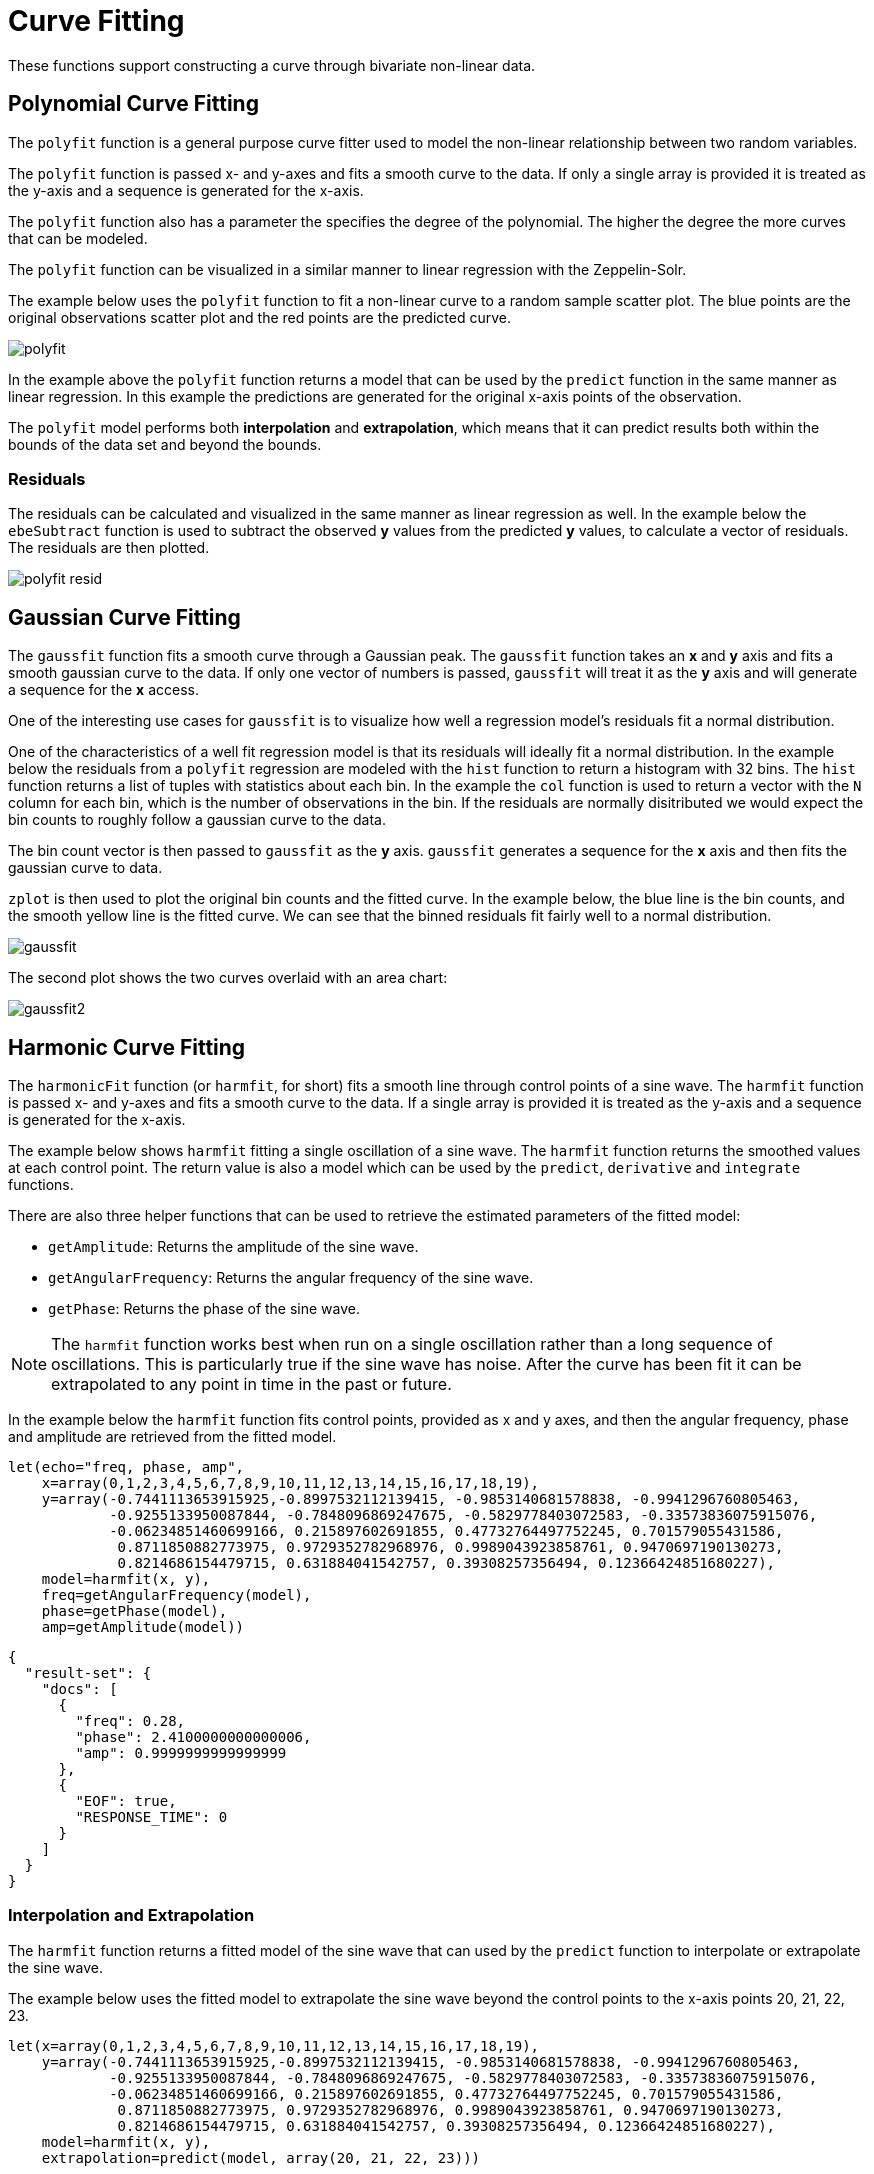 = Curve Fitting
// Licensed to the Apache Software Foundation (ASF) under one
// or more contributor license agreements.  See the NOTICE file
// distributed with this work for additional information
// regarding copyright ownership.  The ASF licenses this file
// to you under the Apache License, Version 2.0 (the
// "License"); you may not use this file except in compliance
// with the License.  You may obtain a copy of the License at
//
//   http://www.apache.org/licenses/LICENSE-2.0
//
// Unless required by applicable law or agreed to in writing,
// software distributed under the License is distributed on an
// "AS IS" BASIS, WITHOUT WARRANTIES OR CONDITIONS OF ANY
// KIND, either express or implied.  See the License for the
// specific language governing permissions and limitations
// under the License.

These functions support constructing a curve through bivariate non-linear data.

== Polynomial Curve Fitting

The `polyfit` function is a general purpose curve fitter used to model
the non-linear relationship between two random variables.

The `polyfit` function is passed x- and y-axes and fits a smooth curve to the data.
If only a single array is provided it is treated as the y-axis and a sequence is generated
for the x-axis.

The `polyfit` function also has a parameter the specifies the degree of the polynomial. The higher
the degree the more curves that can be modeled.

The `polyfit` function can be visualized in a similar manner to linear regression with the
Zeppelin-Solr.

The example below uses the `polyfit` function to fit a non-linear curve to a random sample scatter
plot. The blue points are the original observations scatter plot and the red points
are the predicted curve.

image::images/math-expressions/polyfit.png[]

In the example above the `polyfit` function returns a model that can be used
by the `predict` function in the same manner as linear regression.
In this example the predictions are generated for the original x-axis points
of the observation.

The `polyfit` model performs both *interpolation* and *extrapolation*,
which means that it can predict results both within the bounds of the data set
and beyond the bounds.

=== Residuals

The residuals can be calculated and visualized in the same manner as linear
regression as well. In the example below the `ebeSubtract` function is used
to subtract the observed *y* values from the predicted *y* values, to
calculate a vector of residuals. The residuals are then plotted.


image::images/math-expressions/polyfit-resid.png[]



== Gaussian Curve Fitting

The `gaussfit` function fits a smooth curve through a Gaussian peak. The `gaussfit`
function takes an *x* and *y* axis and fits a smooth gaussian curve to the data. If
only one vector of numbers is passed, `gaussfit` will treat it as the *y* axis
and will generate a sequence for the *x* access.

One of the interesting use cases for `gaussfit` is to visualize how well a regression
model's residuals fit a normal distribution.

One of the characteristics of a well
fit regression model is that its residuals will ideally fit a normal distribution. In
the example below the residuals from a `polyfit` regression are modeled with the
`hist` function to return a histogram with 32 bins. The `hist` function returns
a list of tuples with statistics about each bin. In the example the `col` function is
used to return a vector with the `N` column for each bin, which is the number of
observations in the
bin. If the residuals are normally disitributed we would expect the bin counts
to roughly follow a gaussian curve to the data.

The bin count vector is then passed to `gaussfit` as the *y* axis. `gaussfit` generates
a sequence for the *x* axis and then fits the gaussian curve to data.

`zplot` is then used to plot the original bin counts and the fitted curve. In the
example below, the blue line is the bin counts, and the smooth yellow line is the
fitted curve. We can see that the binned residuals fit fairly well to a normal
distribution.

image::images/math-expressions/gaussfit.png[]

The second plot shows the two curves overlaid with an area chart:

image::images/math-expressions/gaussfit2.png[]






== Harmonic Curve Fitting

The `harmonicFit` function (or `harmfit`, for short) fits a smooth line through control points of a sine wave.
The `harmfit` function is passed x- and y-axes and fits a smooth curve to the data.
If a single array is provided it is treated as the y-axis and a sequence is generated
for the x-axis.

The example below shows `harmfit` fitting a single oscillation of a sine wave. The `harmfit` function
returns the smoothed values at each control point. The return value is also a model which can be used by
the `predict`, `derivative` and `integrate` functions.

There are also three helper functions that can be used to retrieve the estimated parameters of the fitted model:

* `getAmplitude`: Returns the amplitude of the sine wave.
* `getAngularFrequency`: Returns the angular frequency of the sine wave.
* `getPhase`: Returns the phase of the sine wave.

NOTE: The `harmfit` function works best when run on a single oscillation rather than a long sequence of
oscillations. This is particularly true if the sine wave has noise. After the curve has been fit it can be
extrapolated to any point in time in the past or future.

In the example below the `harmfit` function fits control points, provided as x and y axes, and then the
angular frequency, phase and amplitude are retrieved from the fitted model.

[source,text]
----
let(echo="freq, phase, amp",
    x=array(0,1,2,3,4,5,6,7,8,9,10,11,12,13,14,15,16,17,18,19),
    y=array(-0.7441113653915925,-0.8997532112139415, -0.9853140681578838, -0.9941296760805463,
            -0.9255133950087844, -0.7848096869247675, -0.5829778403072583, -0.33573836075915076,
            -0.06234851460699166, 0.215897602691855, 0.47732764497752245, 0.701579055431586,
             0.8711850882773975, 0.9729352782968976, 0.9989043923858761, 0.9470697190130273,
             0.8214686154479715, 0.631884041542757, 0.39308257356494, 0.12366424851680227),
    model=harmfit(x, y),
    freq=getAngularFrequency(model),
    phase=getPhase(model),
    amp=getAmplitude(model))
----

[source,json]
----
{
  "result-set": {
    "docs": [
      {
        "freq": 0.28,
        "phase": 2.4100000000000006,
        "amp": 0.9999999999999999
      },
      {
        "EOF": true,
        "RESPONSE_TIME": 0
      }
    ]
  }
}
----

=== Interpolation and Extrapolation

The `harmfit` function returns a fitted model of the sine wave that can used by the `predict` function to
interpolate or extrapolate the sine wave.

The example below uses the fitted model to extrapolate the sine wave beyond the control points
to the x-axis points 20, 21, 22, 23.

[source,text]
----
let(x=array(0,1,2,3,4,5,6,7,8,9,10,11,12,13,14,15,16,17,18,19),
    y=array(-0.7441113653915925,-0.8997532112139415, -0.9853140681578838, -0.9941296760805463,
            -0.9255133950087844, -0.7848096869247675, -0.5829778403072583, -0.33573836075915076,
            -0.06234851460699166, 0.215897602691855, 0.47732764497752245, 0.701579055431586,
             0.8711850882773975, 0.9729352782968976, 0.9989043923858761, 0.9470697190130273,
             0.8214686154479715, 0.631884041542757, 0.39308257356494, 0.12366424851680227),
    model=harmfit(x, y),
    extrapolation=predict(model, array(20, 21, 22, 23)))
----

[source,json]
----
{
  "result-set": {
    "docs": [
      {
        "extrapolation": [
          -0.1553861764415666,
          -0.42233370833176975,
          -0.656386037906838,
          -0.8393130343914845
        ]
      },
      {
        "EOF": true,
        "RESPONSE_TIME": 0
      }
    ]
  }
}
----

